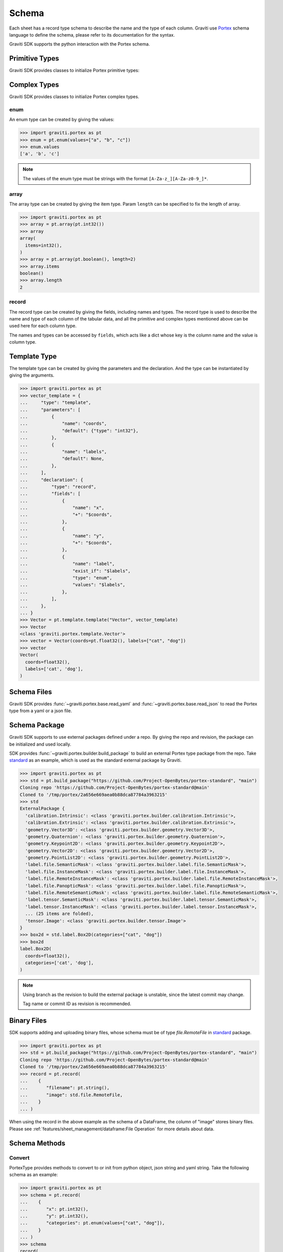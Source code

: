 ..
 Copyright 2022 Graviti. Licensed under MIT License.

########
 Schema
########

Each sheet has a record type schema to describe the name and the type of each column.
Graviti use `Portex`_ schema language to define the schema, please refer to its documentation for the syntax.

.. _Portex: https://portex.readthedocs.io/en/latest/?badge=latest

Graviti SDK supports the python interaction with the Portex schema.


*****************
 Primitive Types
*****************

Graviti SDK provides classes to initialize Portex primitive types:

.. tabs::

   .. tab:: boolean

      .. code:: python

         >>> import graviti.portex as pt
         >>> pt.boolean()
         boolean()

   .. tab:: binary

      .. code:: python

         >>> import graviti.portex as pt
         >>> pt.binary()
         binary()

   .. tab:: string

      .. code:: python

         >>> import graviti.portex as pt
         >>> pt.string()
         string()

   .. tab:: int32

      .. code:: python

         >>> import graviti.portex as pt
         >>> pt.int32()
         int32()

   .. tab:: int64

      .. code:: python

         >>> import graviti.portex as pt
         >>> pt.int64()
         int64()

   .. tab:: float32

      .. code:: python

         >>> import graviti.portex as pt
         >>> pt.float32()
         float32()

   .. tab:: float64

      .. code:: python

         >>> import graviti.portex as pt
         >>> pt.float64()
         float64()

***************
 Complex Types
***************

Graviti SDK provides classes to initialize Portex complex types.

enum
====

An enum type can be created by giving the values:

.. code:: python

   >>> import graviti.portex as pt
   >>> enum = pt.enum(values=["a", "b", "c"])
   >>> enum.values
   ['a', 'b', 'c']

.. note::
   The values of the enum type must be strings with the format ``[A-Za-z_][A-Za-z0-9_]*``.

array
=====

The array type can be created by giving the item type.
Param ``length`` can be specified to fix the length of array.

.. code:: python

   >>> import graviti.portex as pt
   >>> array = pt.array(pt.int32())
   >>> array
   array(
     items=int32(),
   )
   >>> array = pt.array(pt.boolean(), length=2)
   >>> array.items
   boolean()
   >>> array.length
   2


record
======

The record type can be created by giving the fields, including names and types.
The record type is used to describe the name and type of each column of the tabular data,
and all the primitive and complex types mentioned above can be used here for each column type.

The names and types can be accessed by ``fields``,
which acts like a dict whose key is the column name and the value is column type.


.. tabs::

   .. tab:: Init record with list

      .. code:: python
      
         >>> import graviti.portex as pt
         >>> record = pt.record(
         ...    [
         ...       ("x", pt.int32()),
         ...       ("y", pt.int32()),
         ...       ("categories", pt.enum(values=["cat", "dog"]))
         ...    ]
         ... )
         >>> record
         record(
           fields={
             'x': int32(),
             'y': int32(),
             'categories': enum(
               values=['cat', 'dog'],
             ),
           },
         )
         >>> record.fields
         {
           'x': int32(),
           'y': int32(),
           'categories': enum(
             values=['cat', 'dog'],
           ),
         }


   .. tab:: Init record with dict

      .. code:: python

         >>> import graviti.portex as pt
         >>> record = pt.record(
         ...    {
         ...       "x": pt.int32(),
         ...       "y": pt.int32(),
         ...       "categories": pt.enum(values=["cat", "dog"]),
         ...    }
         ... )
         >>> record
         record(
           fields={
             'x': int32(),
             'y': int32(),
             'categories': enum(
               values=['cat', 'dog'],
             ),
           },
         )
         >>> record.fields
         {
           'x': int32(),
           'y': int32(),
           'categories': enum(
             values=['cat', 'dog'],
           ),
         }


***************
 Template Type
***************

The template type can be created by giving the parameters and the declaration. And the type can be instantiated by giving the arguments.

.. code:: python

   >>> import graviti.portex as pt
   >>> vector_template = {
   ...     "type": "template",
   ...     "parameters": [
   ...         {
   ...             "name": "coords",
   ...             "default": {"type": "int32"},
   ...         },
   ...         {
   ...             "name": "labels",
   ...             "default": None,
   ...         },
   ...     ],
   ...     "declaration": {
   ...         "type": "record",
   ...         "fields": [
   ...             {
   ...                 "name": "x",
   ...                 "+": "$coords",
   ...             },
   ...             {
   ...                 "name": "y",
   ...                 "+": "$coords",
   ...             },
   ...             {
   ...                 "name": "label",
   ...                 "exist_if": "$labels",
   ...                 "type": "enum",
   ...                 "values": "$labels",
   ...             },
   ...         ],
   ...     },
   ... }
   >>> Vector = pt.template.template("Vector", vector_template)
   >>> Vector
   <class 'graviti.portex.template.Vector'>
   >>> vector = Vector(coords=pt.float32(), labels=["cat", "dog"])
   >>> vector
   Vector(
     coords=float32(),
     labels=['cat', 'dog'],
   )


**************
 Schema Files
**************

Graviti SDK provides :func:`~graviti.portex.base.read_yaml` and :func:`~graviti.portex.base.read_json` to read the Portex type from a yaml or a json file.

.. tabs::

   .. tab:: YAML File

      Take the following ``schema.yaml`` file as an example:

      .. code:: yaml

         ---
         type: record
         fields:
           - name: filename
             type: string

           - name: category
             type: int32

           - name: attribute
             type: record
             fields:
               - name: weather
                 type: enum
                 values: ["sunny", "rainy", "windy"]

               - name: distorted
                 type: boolean

      .. code:: python

         >>> import graviti.portex as pt
         >>> schema = pt.read_yaml("schema.yaml")
         >>> schema
         record(
           fields={
             'filename': string(),
             'category': int32(),
             'attribute': record(
               fields={
                 'weather': enum(
                   values=['sunny', 'rainy', 'windy'],
                 ),
                 'distorted': boolean(),
               },
             ),
           },
         )

   .. tab:: JSON File

      Take the following ``schema.json`` file as an example:

      .. code:: yaml

         {
             "type": "record",
             "fields": [
                 {
                     "name": "filename",
                     "type": "string"
                 },
                 {
                     "name": "category",
                     "type": "int32"
                 },
                 {
                     "name": "attribute",
                     "type": "record",
                     "fields": [
                         {
                             "name": "weather",
                             "type": "enum",
                             "values": [
                                 "sunny",
                                 "rainy",
                                 "windy"
                             ]
                         },
                         {
                             "name": "distorted",
                             "type": "boolean"
                         }
                     ]
                 }
             ]
         }

      .. code:: python

         >>> import graviti.portex as pt
         >>> schema = pt.read_json("schema.json")
         >>> schema
         record(
           fields={
             'filename': string(),
             'category': int32(),
             'attribute': record(
               fields={
                 'weather': enum(
                   values=['sunny', 'rainy', 'windy'],
                 ),
                 'distorted': boolean(),
               },
             ),
           },
         )

****************
 Schema Package
****************

Graviti SDK supports to use external packages defined under a repo. By giving the repo and revision, the package can be initialized and used locally.

SDK provides :func:`~graviti.portex.builder.build_package` to build an external Portex type package from the repo.
Take `standard`_ as an example, which is used as the standard external package by Graviti.

.. _standard: https://github.com/Project-OpenBytes/portex-standard

.. code:: python

   >>> import graviti.portex as pt
   >>> std = pt.build_package("https://github.com/Project-OpenBytes/portex-standard", "main")
   Cloning repo 'https://github.com/Project-OpenBytes/portex-standard@main'
   Cloned to '/tmp/portex/2a656e669aea0b88dca87784a3963215'
   >>> std
   ExternalPackage {
     'calibration.Intrinsic': <class 'graviti.portex.builder.calibration.Intrinsic'>,
     'calibration.Extrinsic': <class 'graviti.portex.builder.calibration.Extrinsic'>,
     'geometry.Vector3D': <class 'graviti.portex.builder.geometry.Vector3D'>,
     'geometry.Quaternion': <class 'graviti.portex.builder.geometry.Quaternion'>,
     'geometry.Keypoint2D': <class 'graviti.portex.builder.geometry.Keypoint2D'>,
     'geometry.Vector2D': <class 'graviti.portex.builder.geometry.Vector2D'>,
     'geometry.PointList2D': <class 'graviti.portex.builder.geometry.PointList2D'>,
     'label.file.SemanticMask': <class 'graviti.portex.builder.label.file.SemanticMask'>,
     'label.file.InstanceMask': <class 'graviti.portex.builder.label.file.InstanceMask'>,
     'label.file.RemoteInstanceMask': <class 'graviti.portex.builder.label.file.RemoteInstanceMask'>,
     'label.file.PanopticMask': <class 'graviti.portex.builder.label.file.PanopticMask'>,
     'label.file.RemoteSemanticMask': <class 'graviti.portex.builder.label.file.RemoteSemanticMask'>,
     'label.tensor.SemanticMask': <class 'graviti.portex.builder.label.tensor.SemanticMask'>,
     'label.tensor.InstanceMask': <class 'graviti.portex.builder.label.tensor.InstanceMask'>,
     ... (25 items are folded),
     'tensor.Image': <class 'graviti.portex.builder.tensor.Image'>
   }
   >>> box2d = std.label.Box2D(categories=["cat", "dog"])
   >>> box2d
   label.Box2D(
     coords=float32(),
     categories=['cat', 'dog'],
   )

.. note::
   Using branch as the revision to build the external package is unstable, since the latest commit may change.

   Tag name or commit ID as revision is recommended.

**************
 Binary Files
**************

SDK supports adding and uploading binary files, whose schema must be of type `file.RemoteFile` in `standard`_ package.


.. code:: python

   >>> import graviti.portex as pt
   >>> std = pt.build_package("https://github.com/Project-OpenBytes/portex-standard", "main")
   Cloning repo 'https://github.com/Project-OpenBytes/portex-standard@main'
   Cloned to '/tmp/portex/2a656e669aea0b88dca87784a3963215'
   >>> record = pt.record(
   ...    {
   ...       "filename": pt.string(),
   ...       "image": std.file.RemoteFile,
   ...    }
   ... )

When using the record in the above example as the schema of a DataFrame,
the column of "image" stores binary files.
Please see :ref:`features/sheet_management/dataframe:File Operation` for more details about data.

****************
 Schema Methods
****************

Convert
=======

PortexType provides methods to convert to or init from python object, json string and yaml string.
Take the following schema as an example:

.. code:: python

   >>> import graviti.portex as pt
   >>> schema = pt.record(
   ...    {
   ...       "x": pt.int32(),
   ...       "y": pt.int32(),
   ...       "categories": pt.enum(values=["cat", "dog"]),
   ...    }
   ... )
   >>> schema
   record(
     fields={
       'x': int32(),
       'y': int32(),
       'categories': enum(
         values=['cat', 'dog'],
       ),
     },
   )

.. tabs::

   .. tab:: Python Object

      .. code:: python

         >>> pyobj = schema.to_pyobj()
         >>> pyobj
         {'type': 'record',
          'fields': [{'name': 'x', 'type': 'int32'},
           {'name': 'y', 'type': 'int32'},
           {'name': 'categories', 'type': 'enum', 'values': ['cat', 'dog']}]}
      
         >>> pt.PortexType.from_pyobj(pyobj)
         record(
           fields={
             'x': int32(),
             'y': int32(),
             'categories': enum(
               values=['cat', 'dog'],
             ),
           },
         )

   .. tab:: JSON String

      .. code:: python

          >>> json_string = schema.to_json()
          >>> json_string
          '{"type": "record", "fields": [{"name": "x", "type": "int32"}, {"name": "y", "type": "int32"}, {"name": "categories", "type": "enum", "values": ["cat", "dog"]}]}'

          >>> pt.PortexType.from_json(json_string)
          record(
            fields={
              'x': int32(),
              'y': int32(),
              'categories': enum(
                values=['cat', 'dog'],
              ),
            },
          )

   .. tab:: YAML String

      .. code:: python

          >>> yaml_string = schema.to_yaml()
          >>> yaml_string
          'type: record\nfields:\n- name: x\n  type: int32\n- name: y\n  type: int32\n- name: categories\n  type: enum\n  values:\n  - cat\n  - dog\n'

          >>> pt.PortexType.from_yaml(yaml_string)
          record(
            fields={
              'x': int32(),
              'y': int32(),
              'categories': enum(
                values=['cat', 'dog'],
              ),
            },
          )

Expand
======

For better comprehension and operations, SDK provides methods to expand external Portex type to builtin types:

.. code:: python

   >>> import graviti.portex as pt
   >>> std = pt.build_package("https://github.com/Project-OpenBytes/portex-standard", "main")
   >>> box2d = std.label.Box2D(categories=["cat", "dog"])
   # Expand the first layer of the external type
   >>> box2d.internal_type
   label._Label(
     geometry={
       'xmin': float32(),
       'ymin': float32(),
       'xmax': float32(),
       'ymax': float32(),
     },
     categories=['cat', 'dog'],
   )
   # Expand the top level of the external type to internal type
   >>> box2d.to_builtin()
   record(
     fields={
       'xmin': float32(),
       'ymin': float32(),
       'xmax': float32(),
       'ymax': float32(),
       'category': label.Category(
         categories=['cat', 'dog'],
       ),
     },
   )
